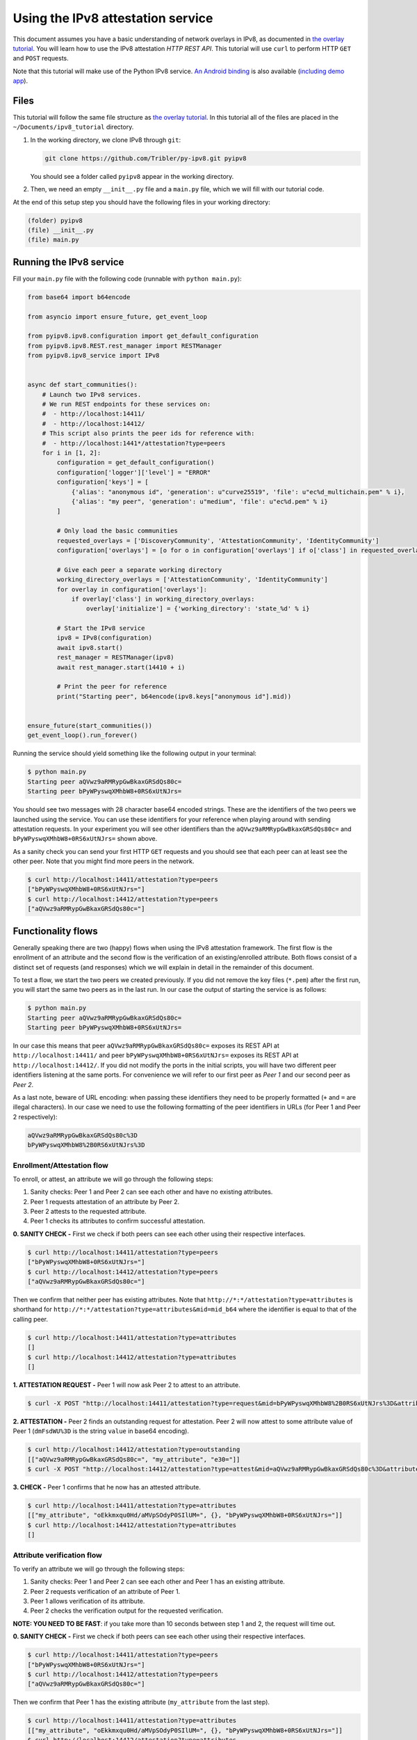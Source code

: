 
Using the IPv8 attestation service
==================================

This document assumes you have a basic understanding of network overlays in IPv8, as documented in `the overlay tutorial <../../basics/overlay_tutorial>`_.
You will learn how to use the IPv8 attestation *HTTP REST API*.
This tutorial will use ``curl`` to perform HTTP ``GET`` and ``POST`` requests.

Note that this tutorial will make use of the Python IPv8 service.
`An Android binding <https://github.com/Tribler/ipv8-android-app>`_ is also available (\ `including demo app <https://github.com/Tribler/ipv8-android-app/tree/demo_app>`_\ ). 

Files
-----

This tutorial will follow the same file structure as `the overlay tutorial <../../basics/overlay_tutorial>`_.
In this tutorial all of the files are placed in the ``~/Documents/ipv8_tutorial`` directory.


#. 
   In the working directory, we clone IPv8 through ``git``\ :

   .. code-block:: bash

      git clone https://github.com/Tribler/py-ipv8.git pyipv8

   You should see a folder called ``pyipv8`` appear in the working directory.

#. 
   Then, we need an empty ``__init__.py`` file and a ``main.py`` file, which we will fill with our tutorial code.

At the end of this setup step you should have the following files in your working directory:

.. code-block:: none

   (folder) pyipv8
   (file) __init__.py
   (file) main.py

Running the IPv8 service
------------------------

Fill your ``main.py`` file with the following code (runnable with ``python main.py``\ ):

.. code-block:: python

   from base64 import b64encode

   from asyncio import ensure_future, get_event_loop

   from pyipv8.ipv8.configuration import get_default_configuration
   from pyipv8.ipv8.REST.rest_manager import RESTManager
   from pyipv8.ipv8_service import IPv8


   async def start_communities():
       # Launch two IPv8 services.
       # We run REST endpoints for these services on:
       #  - http://localhost:14411/
       #  - http://localhost:14412/
       # This script also prints the peer ids for reference with:
       #  - http://localhost:1441*/attestation?type=peers
       for i in [1, 2]:
           configuration = get_default_configuration()
           configuration['logger']['level'] = "ERROR"
           configuration['keys'] = [
               {'alias': "anonymous id", 'generation': u"curve25519", 'file': u"ec%d_multichain.pem" % i},
               {'alias': "my peer", 'generation': u"medium", 'file': u"ec%d.pem" % i}
           ]

           # Only load the basic communities
           requested_overlays = ['DiscoveryCommunity', 'AttestationCommunity', 'IdentityCommunity']
           configuration['overlays'] = [o for o in configuration['overlays'] if o['class'] in requested_overlays]

           # Give each peer a separate working directory
           working_directory_overlays = ['AttestationCommunity', 'IdentityCommunity']
           for overlay in configuration['overlays']:
               if overlay['class'] in working_directory_overlays:
                   overlay['initialize'] = {'working_directory': 'state_%d' % i}

           # Start the IPv8 service
           ipv8 = IPv8(configuration)
           await ipv8.start()
           rest_manager = RESTManager(ipv8)
           await rest_manager.start(14410 + i)

           # Print the peer for reference
           print("Starting peer", b64encode(ipv8.keys["anonymous id"].mid))


   ensure_future(start_communities())
   get_event_loop().run_forever()

Running the service should yield something like the following output in your terminal:

.. code-block:: bash

   $ python main.py 
   Starting peer aQVwz9aRMRypGwBkaxGRSdQs80c=
   Starting peer bPyWPyswqXMhbW8+0RS6xUtNJrs=

You should see two messages with 28 character base64 encoded strings.
These are the identifiers of the two peers we launched using the service.
You can use these identifiers for your reference when playing around with sending attestation requests.
In your experiment you will see other identifiers than the ``aQVwz9aRMRypGwBkaxGRSdQs80c=`` and ``bPyWPyswqXMhbW8+0RS6xUtNJrs=`` shown above.

As a sanity check you can send your first HTTP ``GET`` requests and you should see that each peer can at least see the other peer.
Note that you might find more peers in the network.

.. code-block:: bash

   $ curl http://localhost:14411/attestation?type=peers
   ["bPyWPyswqXMhbW8+0RS6xUtNJrs="]
   $ curl http://localhost:14412/attestation?type=peers
   ["aQVwz9aRMRypGwBkaxGRSdQs80c="]

Functionality flows
-------------------

Generally speaking there are two (happy) flows when using the IPv8 attestation framework.
The first flow is the enrollment of an attribute and the second flow is the verification of an existing/enrolled attribute.
Both flows consist of a distinct set of requests (and responses) which we will explain in detail in the remainder of this document.

To test a flow, we start the two peers we created previously.
If you did not remove the key files (\ ``*.pem``\ ) after the first run, you will start the same two peers as in the last run.
In our case the output of starting the service is as follows:

.. code-block:: bash

   $ python main.py 
   Starting peer aQVwz9aRMRypGwBkaxGRSdQs80c=
   Starting peer bPyWPyswqXMhbW8+0RS6xUtNJrs=

In our case this means that peer ``aQVwz9aRMRypGwBkaxGRSdQs80c=`` exposes its REST API at ``http://localhost:14411/`` and peer ``bPyWPyswqXMhbW8+0RS6xUtNJrs=`` exposes its REST API at ``http://localhost:14412/``.
If you did not modify the ports in the initial scripts, you will have two different peer identifiers listening at the same ports.
For convenience we will refer to our first peer as *Peer 1* and our second peer as *Peer 2*.

As a last note, beware of URL encoding: when passing these identifiers they need to be properly formatted (\ ``+`` and ``=`` are illegal characters).
In our case we need to use the following formatting of the peer identifiers in URLs (for Peer 1 and Peer 2 respectively):

.. code-block:: none

   aQVwz9aRMRypGwBkaxGRSdQs80c%3D
   bPyWPyswqXMhbW8%2B0RS6xUtNJrs%3D

Enrollment/Attestation flow
^^^^^^^^^^^^^^^^^^^^^^^^^^^

To enroll, or attest, an attribute we will go through the following steps:


#. Sanity checks: Peer 1 and Peer 2 can see each other and have no existing attributes.
#. Peer 1 requests attestation of an attribute by Peer 2.
#. Peer 2 attests to the requested attribute.
#. Peer 1 checks its attributes to confirm successful attestation.

**0. SANITY CHECK -** First we check if both peers can see each other using their respective interfaces.

.. code-block:: bash

   $ curl http://localhost:14411/attestation?type=peers
   ["bPyWPyswqXMhbW8+0RS6xUtNJrs="]
   $ curl http://localhost:14412/attestation?type=peers
   ["aQVwz9aRMRypGwBkaxGRSdQs80c="]

Then we confirm that neither peer has existing attributes.
Note that ``http://*:*/attestation?type=attributes`` is shorthand for ``http://*:*/attestation?type=attributes&mid=mid_b64`` where the identifier is equal to that of the calling peer.

.. code-block:: bash

   $ curl http://localhost:14411/attestation?type=attributes
   []
   $ curl http://localhost:14412/attestation?type=attributes
   []

**1. ATTESTATION REQUEST -** Peer 1 will now ask Peer 2 to attest to an attribute.

.. code-block:: bash

   $ curl -X POST "http://localhost:14411/attestation?type=request&mid=bPyWPyswqXMhbW8%2B0RS6xUtNJrs%3D&attribute_name=my_attribute"

**2. ATTESTATION -** Peer 2 finds an outstanding request for attestation.
Peer 2 will now attest to some attribute value of Peer 1 (\ ``dmFsdWU%3D`` is the string ``value`` in base64 encoding).

.. code-block:: bash

   $ curl http://localhost:14412/attestation?type=outstanding
   [["aQVwz9aRMRypGwBkaxGRSdQs80c=", "my_attribute", "e30="]]
   $ curl -X POST "http://localhost:14412/attestation?type=attest&mid=aQVwz9aRMRypGwBkaxGRSdQs80c%3D&attribute_name=my_attribute&attribute_value=dmFsdWU%3D"

**3. CHECK -** Peer 1 confirms that he now has an attested attribute.

.. code-block:: bash

   $ curl http://localhost:14411/attestation?type=attributes
   [["my_attribute", "oEkkmxqu0Hd/aMVpSOdyP0SIlUM=", {}, "bPyWPyswqXMhbW8+0RS6xUtNJrs="]]
   $ curl http://localhost:14412/attestation?type=attributes
   []

Attribute verification flow
^^^^^^^^^^^^^^^^^^^^^^^^^^^

To verify an attribute we will go through the following steps:


#. Sanity checks: Peer 1 and Peer 2 can see each other and Peer 1 has an existing attribute.
#. Peer 2 requests verification of an attribute of Peer 1.
#. Peer 1 allows verification of its attribute.
#. Peer 2 checks the verification output for the requested verification.

**NOTE: YOU NEED TO BE FAST**\ : if you take more than 10 seconds between step 1 and 2, the request will time out.

**0. SANITY CHECK -** First we check if both peers can see each other using their respective interfaces.

.. code-block:: bash

   $ curl http://localhost:14411/attestation?type=peers
   ["bPyWPyswqXMhbW8+0RS6xUtNJrs="]
   $ curl http://localhost:14412/attestation?type=peers
   ["aQVwz9aRMRypGwBkaxGRSdQs80c="]

Then we confirm that Peer 1 has the existing attribute (\ ``my_attribute`` from the last step).

.. code-block:: bash

   $ curl http://localhost:14411/attestation?type=attributes
   [["my_attribute", "oEkkmxqu0Hd/aMVpSOdyP0SIlUM=", {}, "bPyWPyswqXMhbW8+0RS6xUtNJrs="]]
   $ curl http://localhost:14412/attestation?type=attributes
   []

**1. VERIFICATION REQUEST -** Peer 2 will now ask Peer 1 to verify an attribute.

.. code-block:: bash

   $ curl -X POST "http://localhost:14412/attestation?type=verify&mid=aQVwz9aRMRypGwBkaxGRSdQs80c%3D&attribute_hash=oEkkmxqu0Hd%2FaMVpSOdyP0SIlUM%3D&attribute_values=dmFsdWU%3D"

**2. VERIFICATION -** Peer 1 finds an outstanding request for verification.

.. code-block:: bash

   $ curl http://localhost:14411/attestation?type=outstanding_verify
   [["bPyWPyswqXMhbW8+0RS6xUtNJrs=", "my_attribute"]]
   $ curl -X POST "http://localhost:14411/attestation?type=allow_verify&mid=bPyWPyswqXMhbW8%2B0RS6xUtNJrs%3D&attribute_name=my_attribute"

**3. CHECK -** Peer 2 checks the output of the verification process.

.. code-block:: bash

   $ curl http://localhost:14412/attestation?type=verification_output
   {"oEkkmxqu0Hd/aMVpSOdyP0SIlUM=": [["dmFsdWU=", 0.9999847412109375]]}
